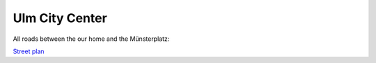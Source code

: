 Ulm City Center
===============

All roads between the our home and the Münsterplatz:

`Street plan <../../_static/ulm_innenstadt.pdf>`_